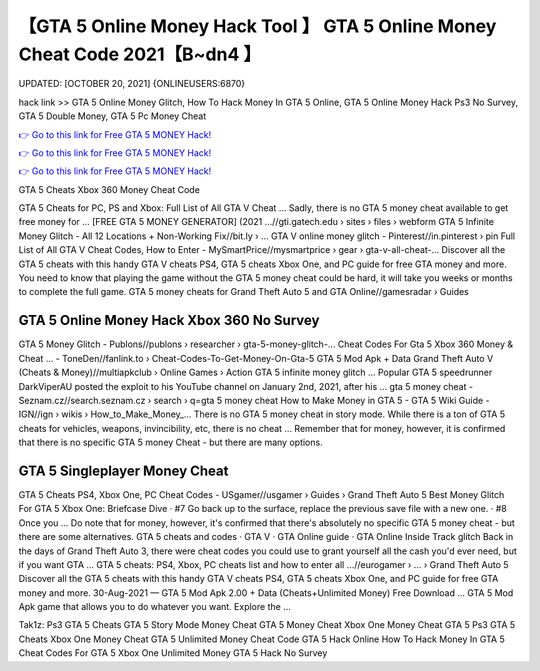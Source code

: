 【GTA 5 Online Money Hack Tool 】 GTA 5 Online Money Cheat Code 2021【B~dn4 】
==============================================================================
UPDATED: [OCTOBER 20, 2021] {ONLINEUSERS:6870}

hack link >> GTA 5 Online Money Glitch, How To Hack Money In GTA 5 Online, GTA 5 Online Money Hack Ps3 No Survey, GTA 5 Double Money, GTA 5 Pc Money Cheat

`👉 Go to this link for Free GTA 5 MONEY Hack! <https://redirekt.in/gta5>`_

`👉 Go to this link for Free GTA 5 MONEY Hack! <https://redirekt.in/gta5>`_

`👉 Go to this link for Free GTA 5 MONEY Hack! <https://redirekt.in/gta5>`_

GTA 5 Cheats Xbox 360 Money Cheat Code


GTA 5 Cheats for PC, PS and Xbox: Full List of All GTA V Cheat ... Sadly, there is no GTA 5 money cheat available to get free money for ...
[FREE GTA 5 MONEY GENERATOR] (2021 ...//gti.gatech.edu › sites › files › webform
GTA 5 Infinite Money Glitch - All 12 Locations + Non-Working Fix//bit.ly › ...
GTA V online money glitch - Pinterest//in.pinterest › pin
Full List of All GTA V Cheat Codes, How to Enter - MySmartPrice//mysmartprice › gear › gta-v-all-cheat-...
Discover all the GTA 5 cheats with this handy GTA V cheats PS4, GTA 5 cheats Xbox One, and PC guide for free GTA money and more.
You need to know that playing the game without the GTA 5 money cheat could be hard, it will take you weeks or months to complete the full game.
GTA 5 money cheats for Grand Theft Auto 5 and GTA Online//gamesradar › Guides

********************************
GTA 5 Online Money Hack Xbox 360 No Survey
********************************

GTA 5 Money Glitch - Publons//publons › researcher › gta-5-money-glitch-...
Cheat Codes For Gta 5 Xbox 360 Money & Cheat ... - ToneDen//fanlink.to › Cheat-Codes-To-Get-Money-On-Gta-5
GTA 5 Mod Apk + Data Grand Theft Auto V (Cheats & Money)//multiapkclub › Online Games › Action
GTA 5 infinite money glitch ... Popular GTA 5 speedrunner DarkViperAU posted the exploit to his YouTube channel on January 2nd, 2021, after his ...
gta 5 money cheat - Seznam.cz//search.seznam.cz › search › q=gta 5 money cheat
How to Make Money in GTA 5 - GTA 5 Wiki Guide - IGN//ign › wikis › How_to_Make_Money_...
There is no GTA 5 money cheat in story mode. While there is a ton of GTA 5 cheats for vehicles, weapons, invincibility, etc, there is no cheat ...
Remember that for money, however, it is confirmed that there is no specific GTA 5 money Cheat - but there are many options.

***********************************
GTA 5 Singleplayer Money Cheat
***********************************

GTA 5 Cheats PS4, Xbox One, PC Cheat Codes - USgamer//usgamer › Guides › Grand Theft Auto 5
Best Money Glitch For GTA 5 Xbox One: Briefcase Dive · #7 Go back up to the surface, replace the previous save file with a new one. · #8 Once you ...
Do note that for money, however, it's confirmed that there's absolutely no specific GTA 5 money cheat - but there are some alternatives.
‎GTA 5 cheats and codes · ‎GTA V · ‎GTA Online guide · ‎GTA Online Inside Track glitch
Back in the days of Grand Theft Auto 3, there were cheat codes you could use to grant yourself all the cash you'd ever need, but if you want GTA ...
GTA 5 cheats: PS4, Xbox, PC cheats list and how to enter all ...//eurogamer › ... › Grand Theft Auto 5
Discover all the GTA 5 cheats with this handy GTA V cheats PS4, GTA 5 cheats Xbox One, and PC guide for free GTA money and more.
30-Aug-2021 — GTA 5 Mod Apk 2.00 + Data (Cheats+Unlimited Money) Free Download ... GTA 5 Mod Apk game that allows you to do whatever you want. Explore the ...


Tak1z:
Ps3 GTA 5 Cheats
GTA 5 Story Mode Money Cheat
GTA 5 Money Cheat Xbox One
Money Cheat GTA 5 Ps3
GTA 5 Cheats Xbox One Money Cheat
GTA 5 Unlimited Money Cheat Code
GTA 5 Hack Online
How To Hack Money In GTA 5
Cheat Codes For GTA 5 Xbox One Unlimited Money
GTA 5 Hack No Survey
